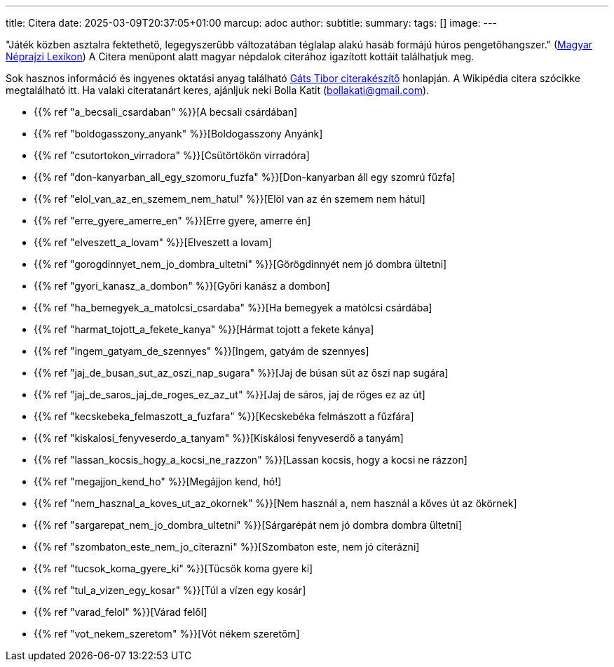 ---
title: Citera
date: 2025-03-09T20:37:05+01:00
marcup: adoc
author:
subtitle:
summary: 
tags: []
image:
---

"Játék közben asztalra fektethető, legegyszerűbb változatában téglalap alakú hasáb formájú húros pengetőhangszer."
(https://mek.oszk.hu/02100/02115/html/1-1152.html[Magyar Néprajzi Lexikon])
A Citera menüpont alatt magyar népdalok citerához igazított kottáit találhatjuk meg.

Sok hasznos információ és ingyenes oktatási anyag található
https://www.zither.hu/index.php?option=com_content&view=article&id=8&Itemid=16&lang=hu[Gáts Tibor citerakészítő]
honlapján.
A Wikipédia citera szócikke megtalálható itt. Ha valaki citeratanárt keres,
ajánljuk neki Bolla Katit (bollakati@gmail.com).

* {{% ref "a_becsali_csardaban" %}}[A becsali csárdában]
* {{% ref "boldogasszony_anyank" %}}[Boldogasszony Anyánk]
* {{% ref "csutortokon_virradora" %}}[Csütörtökön virradóra]
* {{% ref "don-kanyarban_all_egy_szomoru_fuzfa" %}}[Don-kanyarban áll egy szomrú fűzfa]
* {{% ref "elol_van_az_en_szemem_nem_hatul" %}}[Elöl van az én szemem nem hátul]
* {{% ref "erre_gyere_amerre_en" %}}[Erre gyere, amerre én]
* {{% ref "elveszett_a_lovam" %}}[Elveszett a lovam]
* {{% ref "gorogdinnyet_nem_jo_dombra_ultetni" %}}[Görögdinnyét nem jó dombra ültetni]
* {{% ref "gyori_kanasz_a_dombon" %}}[Győri kanász a dombon]
* {{% ref "ha_bemegyek_a_matolcsi_csardaba" %}}[Ha bemegyek a matólcsi csárdába]
* {{% ref "harmat_tojott_a_fekete_kanya" %}}[Hármat tojott a fekete kánya]
* {{% ref "ingem_gatyam_de_szennyes" %}}[Ingem, gatyám de szennyes]
* {{% ref "jaj_de_busan_sut_az_oszi_nap_sugara" %}}[Jaj de búsan süt az őszi nap sugára]
* {{% ref "jaj_de_saros_jaj_de_roges_ez_az_ut" %}}[Jaj de sáros, jaj de röges ez az út]
* {{% ref "kecskebeka_felmaszott_a_fuzfara" %}}[Kecskebéka felmászott a fűzfára]
* {{% ref "kiskalosi_fenyveserdo_a_tanyam" %}}[Kiskálosi fenyveserdő a tanyám]
* {{% ref "lassan_kocsis_hogy_a_kocsi_ne_razzon" %}}[Lassan kocsis, hogy a kocsi ne rázzon]
* {{% ref "megajjon_kend_ho" %}}[Megájjon kend, hó!]
* {{% ref "nem_hasznal_a_koves_ut_az_okornek" %}}[Nem használ a, nem használ a kőves út az ökörnek]
* {{% ref "sargarepat_nem_jo_dombra_ultetni" %}}[Sárgarépát nem jó dombra dombra ültetni]
* {{% ref "szombaton_este_nem_jo_citerazni" %}}[Szombaton este, nem jó citerázni]
* {{% ref "tucsok_koma_gyere_ki" %}}[Tücsök koma gyere ki]
* {{% ref "tul_a_vizen_egy_kosar" %}}[Túl a vízen egy kosár]
* {{% ref "varad_felol" %}}[Várad felől]
* {{% ref "vot_nekem_szeretom" %}}[Vót nékem szeretőm]
